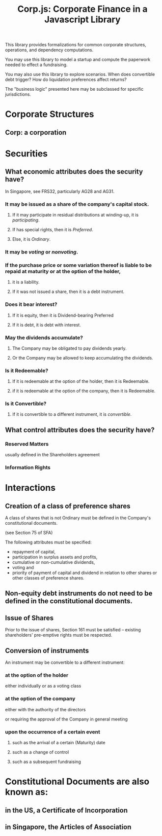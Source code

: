 #+TITLE: Corp.js: Corporate Finance in a Javascript Library

This library provides formalizations for common corporate structures, operations, and dependency computations.

You may use this library to model a startup and compute the paperwork needed to effect a fundraising.

You may also use this library to explore scenarios. When does convertible debt trigger? How do liquidation preferences affect returns?

The "business logic" presented here may be subclassed for specific jurisdictions.

* Corporate Structures

** Corp: a corporation

* Securities

** What economic attributes does the security have?

In Singapore, see FRS32, particularly AG28 and AG31.

*** It may be issued as a share of the company's capital stock.

**** If it may participate in residual distributions at winding-up, it is /participating/.

**** If has special rights, then it is /Preferred/.
**** Else, it is /Ordinary/.

*** It may be /voting/ or /nonvoting/.

*** If the purchase price or some variation thereof is liable to be repaid at maturity or at the option of the holder,
**** it is a liability.
**** If it was not issued a share, then it is a debt instrument.

*** Does it bear interest?
**** If it is equity, then it is Dividend-bearing Preferred
**** If it is debt, it is debt with interest.

*** May the dividends accumulate?
**** The Company may be obligated to pay dividends yearly.
**** Or the Company may be allowed to keep accumulating the dividends.

*** Is it Redeemable?
**** If it is redeemable at the option of the holder, then it is Redeemable.
**** if it is redeemable at the option of the company, then it is Redeemable.

*** Is it Convertible?
**** If it is convertible to a different instrument, it is /convertible/.

** What control attributes does the security have?

*** Reserved Matters
usually defined in the Shareholders agreement

*** Information Rights

* Interactions

** Creation of a class of preference shares

A class of shares that is not Ordinary must be defined in the Company's constitutional documents.

(see Section 75 of SFA)

The following attributes must be specified:

- repayment of capital,
- participation in surplus assets and profits,
- cumulative or non-cumulative dividends,
- voting and
- priority of payment of capital and dividend in relation to other shares or other classes of preference shares.


** Non-equity debt instruments do not need to be defined in the constitutional documents.

** Issue of Shares

Prior to the issue of shares, Section 161 must be satisfied -- existing shareholders' pre-emptive rights must be respected.

** Conversion of instruments

An instrument may be convertible to a different instrument:

*** at the option of the holder

either individually or as a voting class

*** at the option of the company

either with the authority of the directors

or requiring the approval of the Company in general meeting

*** upon the occurrence of a certain event

**** such as the arrival of a certain (Maturity) date

**** such as a change of control

**** such as a subsequent fundraising

* Constitutional Documents are also known as:

** in the US, a Certificate of Incorporation

** in Singapore, the Articles of Association





